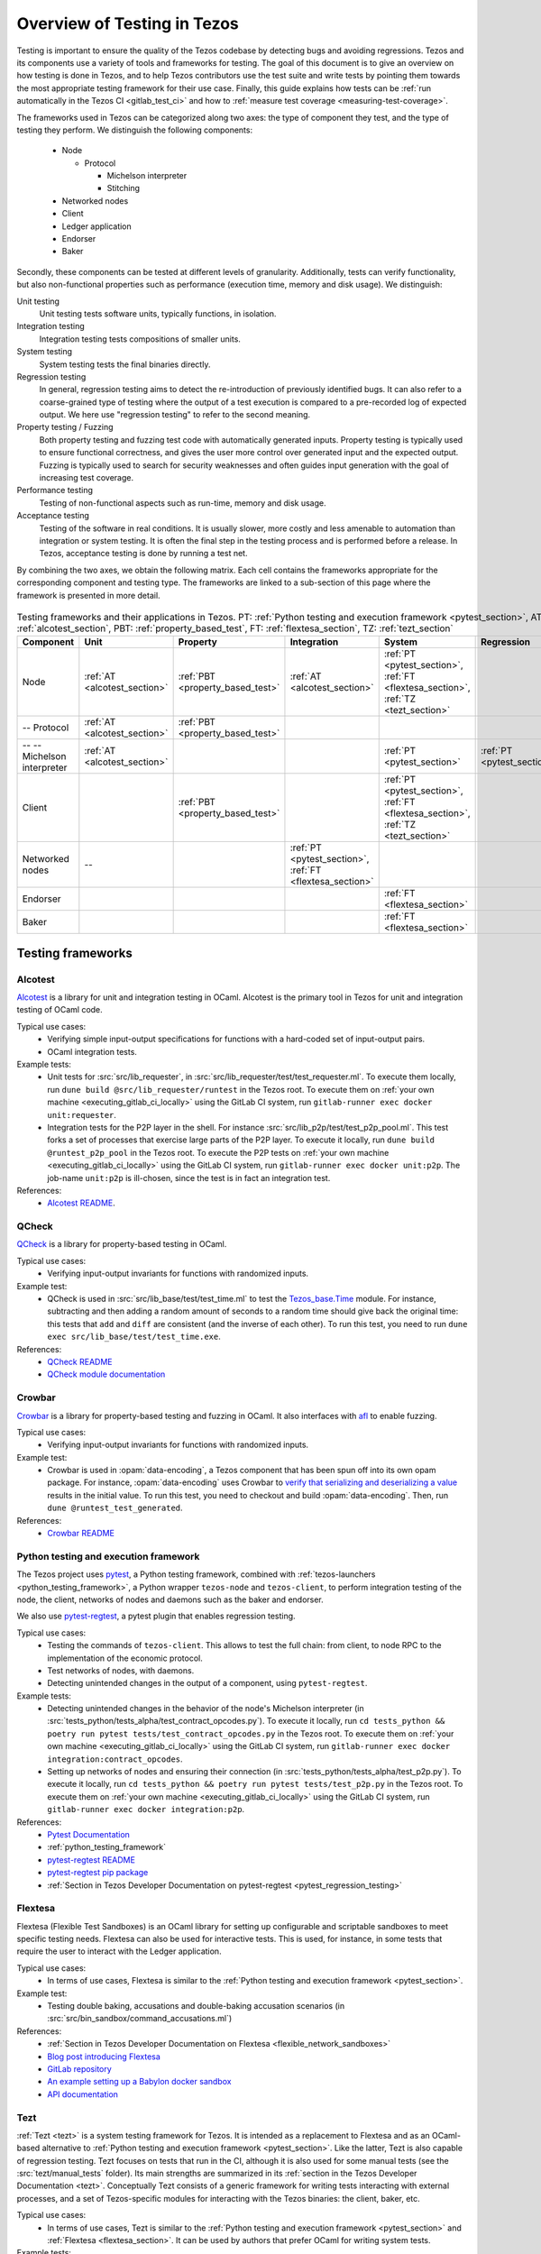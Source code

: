 .. _testing:

Overview of Testing in Tezos
============================

Testing is important to ensure the quality of the Tezos codebase by
detecting bugs and avoiding regressions. Tezos and its
components use a variety of tools and frameworks for testing. The goal
of this document is to give an overview on how testing is done in
Tezos, and to help Tezos contributors use the test suite and
write tests by pointing them towards the most
appropriate testing framework for their use case. Finally, this guide
explains how tests can be :ref:`run automatically in the Tezos CI
<gitlab_test_ci>` and how to :ref:`measure test coverage
<measuring-test-coverage>`.

The frameworks used in Tezos can be categorized along two axes: the
type of component they test, and the type of testing they perform. We
distinguish the following components:

 - Node

   - Protocol

     - Michelson interpreter
     - Stitching

 - Networked nodes
 - Client
 - Ledger application
 - Endorser
 - Baker

Secondly, these components can be tested at different levels of
granularity. Additionally, tests can verify functionality, but also
non-functional properties such as performance (execution time, memory and disk
usage). We distinguish:

Unit testing
   Unit testing tests software units, typically functions, in isolation.
Integration testing
   Integration testing tests compositions of smaller units.
System testing
   System testing tests the final binaries directly.
Regression testing
   In general, regression testing aims to detect the re-introduction
   of previously identified bugs. It can also refer to a
   coarse-grained type of testing where the output of a test execution
   is compared to a pre-recorded log of expected output. We here use
   "regression testing" to refer to the second meaning.
Property testing / Fuzzing
   Both property testing and fuzzing test
   code with automatically generated inputs. Property testing is
   typically used to ensure functional correctness, and gives the user
   more control over generated input and the expected output. Fuzzing
   is typically used to search for security weaknesses and often guides
   input generation with the goal of increasing test coverage.
Performance testing
   Testing of non-functional aspects such as run-time, memory and disk
   usage.
Acceptance testing
   Testing of the software in real conditions. It is usually slower,
   more costly and less amenable to automation than integration or
   system testing. It is often the final step in the testing process
   and is performed before a release. In Tezos, acceptance testing is
   done by running a test net.

..
   Inline testing
      Inline testing refers to a fine-grained type of testing, where
      tests are interleaved with the tested code. The inline tests are
      run when the tested code is executed, and typically removed in
      production builds.


By combining the two axes,
we obtain the following matrix. Each cell contains the frameworks
appropriate for the corresponding component and testing type. The frameworks
are linked to a sub-section of this page where the framework is presented
in more detail.

                    ..
                       MT: :ref:`Michelson unit tests <michelson_unit_tests>`.


.. csv-table:: Testing frameworks and their applications in Tezos. PT:
               :ref:`Python testing and execution framework <pytest_section>`, AT: :ref:`alcotest_section`, PBT: :ref:`property_based_test`, FT: :ref:`flextesa_section`, TZ: :ref:`tezt_section`
   :header: "Component","Unit","Property","Integration","System","Regression"

   "Node",":ref:`AT <alcotest_section>`",":ref:`PBT <property_based_test>`",":ref:`AT <alcotest_section>`",":ref:`PT <pytest_section>`, :ref:`FT <flextesa_section>`, :ref:`TZ <tezt_section>`"
   "-- Protocol",":ref:`AT <alcotest_section>`",":ref:`PBT <property_based_test>`",""
   "-- -- Michelson interpreter",":ref:`AT <alcotest_section>`","","",":ref:`PT <pytest_section>`",":ref:`PT <pytest_section>`"
   "Client","",":ref:`PBT <property_based_test>`","",":ref:`PT <pytest_section>`, :ref:`FT <flextesa_section>`, :ref:`TZ <tezt_section>`"
   "Networked nodes","--","",":ref:`PT <pytest_section>`, :ref:`FT <flextesa_section>`","", ""
   "Endorser","","","",":ref:`FT <flextesa_section>`"
   "Baker","","","",":ref:`FT <flextesa_section>`"


Testing frameworks
------------------

.. _alcotest_section:

Alcotest
~~~~~~~~

`Alcotest <https://github.com/mirage/alcotest>`_ is a library for unit
and integration testing in OCaml. Alcotest is the primary tool in
Tezos for unit and integration testing of OCaml code.

Typical use cases:
 - Verifying simple input-output specifications for functions with a
   hard-coded set of input-output pairs.
 - OCaml integration tests.

Example tests:
 - Unit tests for :src:`src/lib_requester`, in :src:`src/lib_requester/test/test_requester.ml`. To
   execute them locally, run ``dune build @src/lib_requester/runtest`` in
   the Tezos root. To execute them on :ref:`your own machine
   <executing_gitlab_ci_locally>` using the GitLab CI system, run
   ``gitlab-runner exec docker unit:requester``.
 - Integration tests for the P2P layer in the shell.  For instance
   :src:`src/lib_p2p/test/test_p2p_pool.ml`. This test forks a set of
   processes that exercise large parts of the P2P layer.  To execute
   it locally, run ``dune build @runtest_p2p_pool`` in the Tezos
   root. To execute the P2P tests on :ref:`your own machine
   <executing_gitlab_ci_locally>` using the GitLab CI system, run
   ``gitlab-runner exec docker unit:p2p``. The job-name
   ``unit:p2p`` is ill-chosen, since the test is in fact an
   integration test.

References:
 - `Alcotest README <https://github.com/mirage/alcotest>`_.

.. _property_based_test:

QCheck
~~~~~~~
`QCheck <https://github.com/c-cube/qcheck>`_ is a library for
property-based testing in OCaml.

Typical use cases:
 - Verifying input-output invariants for functions with
   randomized inputs.

Example test:
 - QCheck is used in :src:`src/lib_base/test/test_time.ml` to test the `Tezos_base.Time <https://tezos.gitlab.io/api/odoc/_html/tezos-base/Tezos_base/Time/index.html>`_ module. For instance, subtracting and then adding a random amount of seconds to a random time should give back the original time: this tests that ``add`` and ``diff`` are consistent (and the inverse of each other). To run this test, you need to run ``dune exec src/lib_base/test/test_time.exe``.

References:
 - `QCheck README <https://github.com/c-cube/qcheck>`_
 - `QCheck module documentation <https://c-cube.github.io/qcheck/>`_

Crowbar
~~~~~~~

`Crowbar <https://github.com/stedolan/crowbar>`_ is a library for
property-based testing and fuzzing in OCaml. It also interfaces with `afl
<https://lcamtuf.coredump.cx/afl/>`_ to enable fuzzing.

Typical use cases:
 - Verifying input-output invariants for functions with
   randomized inputs.

Example test:
 - Crowbar is used in :opam:`data-encoding`, a Tezos component that
   has been spun off into its own opam package. For instance, :opam:`data-encoding` uses
   Crowbar to `verify that serializing and
   deserializing a value
   <https://gitlab.com/nomadic-labs/data-encoding/-/blob/master/test/test_generated.ml>`_
   results in the initial value.  To run this test, you need to
   checkout and build :opam:`data-encoding`. Then, run ``dune
   @runtest_test_generated``.

References:
 - `Crowbar README <https://github.com/stedolan/crowbar>`_

.. _pytest_section:

Python testing and execution framework
~~~~~~~~~~~~~~~~~~~~~~~~~~~~~~~~~~~~~~

The Tezos project uses `pytest <http://pytest.org/>`_, a Python testing
framework, combined with :ref:`tezos-launchers <python_testing_framework>`, a Python wrapper
``tezos-node`` and ``tezos-client``, to perform integration testing
of the node, the client, networks of nodes and daemons such as the baker
and endorser.


We also use `pytest-regtest
<https://pypi.org/project/pytest-regtest/>`_, a pytest plugin that
enables regression testing.


Typical use cases:
 - Testing the commands of ``tezos-client``. This allows to test the
   full chain: from client, to node RPC to the implementation of the
   economic protocol.
 - Test networks of nodes, with daemons.
 - Detecting unintended changes in the output of a component, using
   ``pytest-regtest``.

Example tests:
 - Detecting unintended changes in the behavior of the node's Michelson
   interpreter (in
   :src:`tests_python/tests_alpha/test_contract_opcodes.py`).  To execute it
   locally, run ``cd tests_python && poetry run pytest tests/test_contract_opcodes.py``
   in the Tezos root. To execute them on :ref:`your own machine
   <executing_gitlab_ci_locally>` using the GitLab CI system, run
   ``gitlab-runner exec docker integration:contract_opcodes``.
 - Setting up networks of nodes and ensuring their connection
   (in :src:`tests_python/tests_alpha/test_p2p.py`).
   To execute it locally, run ``cd tests_python && poetry run pytest tests/test_p2p.py`` in
   the Tezos root. To execute them on :ref:`your own machine
   <executing_gitlab_ci_locally>` using the GitLab CI system, run
   ``gitlab-runner exec docker integration:p2p``.

References:
 - `Pytest Documentation <https://docs.pytest.org/en/stable/contents.html>`_
 - :ref:`python_testing_framework`
 - `pytest-regtest README <https://gitlab.com/uweschmitt/pytest-regtest>`_
 - `pytest-regtest pip package <https://pypi.org/project/pytest-regtest/>`_
 - :ref:`Section in Tezos Developer Documentation on pytest-regtest <pytest_regression_testing>`

.. _flextesa_section:

Flextesa
~~~~~~~~

Flextesa (Flexible Test Sandboxes) is an OCaml library for setting up
configurable and scriptable sandboxes to meet specific testing
needs. Flextesa can also be used for interactive tests. This is used,
for instance, in some tests that require the user to interact with the
Ledger application.

Typical use cases:
 - In terms of use cases, Flextesa is similar to the :ref:`Python testing
   and execution framework <pytest_section>`.

Example test:
 - Testing double baking, accusations and double-baking accusation
   scenarios (in :src:`src/bin_sandbox/command_accusations.ml`)

References:
 - :ref:`Section in Tezos Developer Documentation on Flextesa <flexible_network_sandboxes>`
 - `Blog post introducing Flextesa
   <https://medium.com/@obsidian.systems/introducing-flextesa-robust-testing-tools-for-tezos-and-its-applications-edc1e336a209>`_
 - `GitLab repository <https://gitlab.com/tezos/flextesa>`_
 - `An example setting up a Babylon docker sandbox <https://assets.tqtezos.com/docs/setup/2-sandbox/>`_
 - `API documentation <https://tezos.gitlab.io/flextesa/lib-index.html>`_

.. _tezt_section:

Tezt
~~~~

:ref:`Tezt <tezt>` is a system testing framework for Tezos. It is
intended as a replacement to Flextesa and as an OCaml-based alternative
to :ref:`Python testing and execution framework
<pytest_section>`. Like the latter, Tezt is also capable of regression
testing. Tezt focuses on tests that run in the CI, although it is also
used for some manual tests (see the :src:`tezt/manual_tests`
folder). Its main strengths are summarized in its :ref:`section in the
Tezos Developer Documentation <tezt>`. Conceptually Tezt consists of a
generic framework for writing tests interacting with external
processes, and a set of Tezos-specific modules for interacting with
the Tezos binaries: the client, baker, etc.

Typical use cases:
 - In terms of use cases, Tezt is similar to the :ref:`Python testing and
   execution framework <pytest_section>` and :ref:`Flextesa
   <flextesa_section>`. It can be used by authors that prefer OCaml
   for writing system tests.

Example tests:
 - Testing baking (in :src:`tezt/tests/basic.ml`)
 - Testing double baking and double endorsement scenarios (in
   :src:`tezt/tests/double_bake.ml`). This test is a rewrite of the
   Flextesa double baking scenario mentioned above, that demonstrates
   the difference between the two frameworks.
 - Testing absence of regressions in encodings (in :src:`tezt/tests/encoding.ml`)

References:
 - :ref:`Section in Tezos Developer Documentation on Tezt <tezt>`
 - `General API documentation <http://tezos.gitlab.io/api/odoc/_html/tezt/index.html>`_
 - `Tezos-specific API documentation <http://tezos.gitlab.io/api/odoc/_html/tezt-tezos/index.html>`_

..
   .. _michelson_unit_tests:

   Michelson unit tests
   --------------------

   The `Michelson unit test proposal
   <https://gitlab.com/tezos/tezos/-/merge_requests/1487>`__ defines a
   format for unit tests for Michelson snippets. If the proposal is eventually accepted, then these
   tests will be executable through ``tezos-client``.

   Example use cases:
    - Verifying the functional (input--output) behavior of snippets of
      Michelson instructions.
    - Conformance testing for Michelson interpreters.

   References:
    - `Merge request defining the Michelson unit test format <https://gitlab.com/tezos/tezos/-/merge_requests/1487>`_
    - `A conformance test suite for Michelson interpreter using the Michelson unit test format <https://github.com/runtimeverification/michelson-semantics/tree/master/tests/unit>`_


.. _gitlab_test_ci:

Executing tests locally
-----------------------

Whereas executing the tests through the CI, as described below, is the
standard and most convenient way of running the full test suite, they
can also be executed locally.

All tests can be run with ``make test`` in the project root. However, this
can take some time, and some tests are resource-intensive or require additional
configuration. Alternatively, one can run subsets of tests identified
by a specialized target ``test-*``. For instance, ``make test-unit``
runs the alcotest tests and should be quite fast. See the project
``Makefile`` for the full list of testing targets.

.. _measuring-test-coverage:

Measuring test coverage
~~~~~~~~~~~~~~~~~~~~~~~

We measure `test coverage <https://en.wikipedia.org/wiki/Code_coverage>`_
with `bisect_ppx <https://github.com/aantron/bisect_ppx/>`_. This tool
is used to see which lines in the code source are actually executed when
running one or several tests. Importantly, it tells us which parts of the
code aren't tested.

We describe here how ``bisect_ppx`` can be used locally. See below for usage
with CI.

To install ``bisect_ppx``, run the following command from the root of the
project directory:

::

    make build-dev-deps

The OCaml code should be instrumented in order to generate coverage data. This
is done by prepending

::

   COVERAGE_OPTIONS="--instrument-with bisect_ppx" BISECT_FILE=$(pwd)/_coverage_output/

to build and test commands. For example,

::

   COVERAGE_OPTIONS="--instrument-with bisect_ppx" BISECT_FILE=$(pwd)/_coverage_output/ make
   COVERAGE_OPTIONS="--instrument-with bisect_ppx" BISECT_FILE=$(pwd)/_coverage_output/ make test-coverage

Generate the HTML report from the coverage files using

::

    make coverage-report

The generated report is available in ``_coverage_report/index.html``. It shows
for each file, which lines have been executed at least once, by at least
one of the tests.

Clean up coverage data (output and report) with:

::

    make coverage-clean


To add a library or executable to the coverage report, add this to its ``dune``
file:

::

   (instrumentation (backend bisect_ppx))


Known issues
""""""""""""

1. Report generation may fail spuriously.

   ::

       $ make coverage-report
       4409 Info: found coverage files in '_coverage_output/'
       4410  *** invalid file: '_coverage_output/819770417.coverage' error: "unexpected end of file while reading magic number"

   In that case, either delete the problematic files or re-launch the tests and re-generate the report.

Executing tests through the GitLab CI
-------------------------------------

All tests are executed on all branches for each commit.  For
instances, to see the latest runs of the CI on the master branch,
visit `this page
<https://gitlab.com/tezos/tezos/-/commits/master>`_. Each commit is
annotated with a green checkmark icon if the CI passed, and a red
cross icon if not. You can click the icon for more details.

The results of the test suite on terminated pipelines is presented on
the details of the merge request page corresponding to the
pipeline's branch (if any). For more information, see the `GitLab
documentation on Unit test reports
<https://docs.gitlab.com/ee/ci/unit_test_reports.html>`__.

By default, the ``test`` of the CI runs the tests as a set of independent jobs
that cluster the tests with a varying grain. This strikes a balance between exploiting GitLab
runner parallelism while limiting the number of jobs per
pipeline. The grain used varies slightly for different types of
tests:

Python integration and regression tests
   We run one job per ``pytest`` test file whose tests are marked
   ``slow``. We run one job regrouping the set of
   ``pytest``\ s per protocol that are not marked ``slow``.

Tezt integration and regression tests
   Tezt tests are grouped in 3 batch jobs. New tests increases the
   size of the last batch.

The OCaml package tests (Alcotest, Crowbar & QCheck)
   The OCaml package tests are regrouped analogously to the ``pytest``\ s:
   one job per protocol package, in addition to one job regrouping
   tests for remaining packages.

Flextesa
   Flextesa tests run in one job per test.

Adding tests to the CI
~~~~~~~~~~~~~~~~~~~~~~

When adding a new test that should be run in the CI (which should be
the case for most automatic tests), you need to make sure that it is
properly specified in the :src:`.gitlab-ci.yml` file. The procedure
for doing this depends on the type of test you've added:

Python integration and regression tests
  Run ``./scripts/update_integration_test.sh`` in Tezos home. This
  will include your new test in :src:`.gitlab-ci.yml`.

Tezt integration and regression tests
  New Tezt tests will be included automatically in the CI.
  To rebalance the Tezt batches, run (from the root of the Tezos repository):
  ``make && dune exec tezt/tests/main.exe -- --record tezt/test-results.json``

The OCaml package tests (Alcotest, Crowbar & QCheck)
  Run ``./scripts/update_unit_test.sh`` in Tezos home. This will
  include your new test in :src:`.gitlab-ci.yml`.

Other (including Flextesa)
  For other types of tests, you need to manually modify the
  :src:`.gitlab-ci.yml`. Please refer to the `GitLab CI Pipeline
  Reference <https://docs.gitlab.com/ee/ci/>`_. A helpful tool for
  this task is the `CI Lint tool <https://docs.gitlab.com/ee/ci/lint.html>`_, and ``gitlab-runner``,
  introduced in the :ref:`next section <executing_gitlab_ci_locally>`.

Launching tests manually and measuring coverage in the CI
~~~~~~~~~~~~~~~~~~~~~~~~~~~~~~~~~~~~~~~~~~~~~~~~~~~~~~~~~

Another way to run the tests is to trigger manually the job
``test_coverage`` in stage ``test_coverage``, from the Gitlab CI web interface.
This job simply runs ``dune build @runtest`` in the project directory,
followed by ``make all`` in the directory ``tests_python``. This is slower
than the previous method, and it is not run by default.

The role of having this extra testing stage is twofold.

- It can be launched locally in a container environment (see next section),
- it can be used to generate a code coverage report, from the CI.

The coverage report artefact can be downloaded or browsed from the CI page upon completion
of ``test_coverage``. It can also be published on a publicly available webpage
linked to the gitlab repository. This is done by triggering manually
the ``pages`` job in the ``publish_coverage`` stage, from the Gitlab CI
web interface.

Up to a few minutes after the ``pages`` job is completed, the report is
published at the URL indicated in the log of the ``pages`` job. The actual URL
depends on the names of the GitLab account and project which triggered
the pipeline, as well as on the pipeline number. Examples:
``https://nomadic-labs.gitlab.io/tezos/105822404/``,
``https://tezos.gitlab.io/tezos/1234822404/``.

.. _executing_gitlab_ci_locally:

Executing the GitLab CI locally
~~~~~~~~~~~~~~~~~~~~~~~~~~~~~~~

GitLab offers the ability to run jobs defined in the :src:`.gitlab-ci.yml` file on your own machine.
This is helpful to debug the CI pipeline.
For this, you need to setup ``gitlab-runner`` on your machine.
To avoid using outdated versions of the binary, it is recommended to install a
`release from the development repository <https://gitlab.com/gitlab-org/gitlab-runner/-/releases>`_.

``gitlab-runner`` works with the concept of `executor`. We recommend to use the
``docker`` executor to sandbox the environment the job will be executed in. This
supposes that you have docker installed on your machine.

For example, if you want to run the job ``check_python_linting`` which checks the Python syntax, you can use:

.. code-block:: bash

    gitlab-runner exec docker check_python_linting

Note that the first time you execute a job, it may take a long time because it
requires downloading the docker image, and ``gitlab-runner`` is not verbose on this
subject. For instance, if Tezos' opam repository has changed, requiring
a refresh of the locally cached docker image.

Local changes must be committed (but not necessarily pushed remotely)
before executing the job locally. Indeed, ``gitlab-runner`` will clone
the head of the current local branch to execute the job.

Another limitation is that only single jobs can be executed using
``gitlab-runner``. For instance, there is no direct way of executing all
jobs in the stage ``test``. However, you can run the ``test_coverage`` job
which runs most tests (alcotest and python tests) in a single job.

.. code-block:: bash

    gitlab-runner exec docker test_coverage

Conventions
-----------

Besides implementing tests, it is necessary to comment test files as
much as possible to keep a maintainable project for future
contributors. As part of this effort, we require that contributors
follow this convention:

1. For each unit test module, add a header that explains the overall
   goal of the tests in the file (i.e., tested component and nature of
   the tests). Such header must follow this template, and be added
   after license:

::

    (** Testing
        -------
        Component:    (component to test, e.g. Shell, Micheline)
        Invocation:   (command to invoke tests)
        Dependencies: (e.g., helper files, optional so this line can be removed)
        Subject:      (brief description of the test goals)
    *)

2. For each test in the unit test module, the function name shall
   start with `test_` and one must add a small doc comment that
   explains what the test actually asserts (2-4 lines are
   enough). These lines should appear at the beginning of each test
   unit function that is called by e.g. ``Alcotest_lwt.test_case``. For
   instance,

::

    (** Transfer to an unactivated account and then activate it. *)
    let test_transfer_to_unactivated_then_activate () =
    ...

3. Each file name must be prefixed by ``test_`` to preserve a uniform
   directory structure.

4. OCaml comments must be valid ``ocamldoc`` `special comments <https://caml.inria.fr/pub/docs/manual-ocaml/ocamldoc.html#s:ocamldoc-comments>`_.
